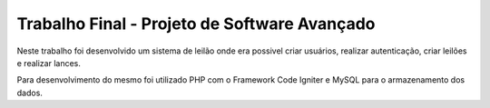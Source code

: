 ###################
Trabalho Final - Projeto de Software Avançado
###################

Neste trabalho foi desenvolvido um sistema de leilão onde era possivel criar usuários, realizar autenticação, criar leilões e realizar lances.

Para desenvolvimento do mesmo foi utilizado PHP com o Framework Code Igniter e MySQL para o armazenamento dos dados.
